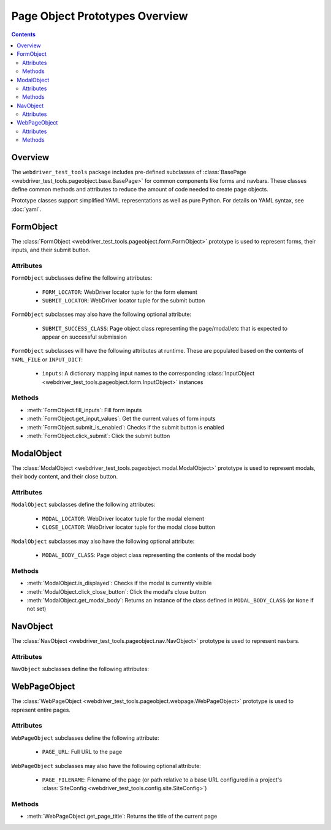 ===============================
Page Object Prototypes Overview
===============================

.. contents::

Overview
========

.. todo expand

The ``webdriver_test_tools`` package includes pre-defined subclasses of
:class:`BasePage <webdriver_test_tools.pageobject.base.BasePage>` for common
components like forms and navbars. These classes define common methods and
attributes to reduce the amount of code needed to create page objects.

Prototype classes support simplified YAML representations as well as pure
Python. For details on YAML syntax, see :doc:`yaml`.


FormObject
==========

The :class:`FormObject <webdriver_test_tools.pageobject.form.FormObject>`
prototype is used to represent forms, their inputs, and their submit button.

Attributes
----------

``FormObject`` subclasses define the following attributes:

   * ``FORM_LOCATOR``: WebDriver locator tuple for the form element
   * ``SUBMIT_LOCATOR``: WebDriver locator tuple for the submit button

``FormObject`` subclasses may also have the following optional attribute:

   * ``SUBMIT_SUCCESS_CLASS``: Page object class representing the page/modal/etc
     that is expected to appear on successful submission

``FormObject`` subclasses will have the following attributes at runtime. These
are populated based on the contents of ``YAML_FILE`` or ``INPUT_DICT``:

   * ``inputs``: A dictionary mapping input names to the corresponding
     :class:`InputObject <webdriver_test_tools.pageobject.form.InputObject>`
     instances


Methods
-------

.. todo verify reference syntax

* :meth:`FormObject.fill_inputs`: Fill form inputs
* :meth:`FormObject.get_input_values`: Get the current values of form inputs
* :meth:`FormObject.submit_is_enabled`: Checks if the submit button is enabled
* :meth:`FormObject.click_submit`: Click the submit button


ModalObject
===========

The :class:`ModalObject <webdriver_test_tools.pageobject.modal.ModalObject>`
prototype is used to represent modals, their body content, and their close
button.

Attributes
----------

``ModalObject`` subclasses define the following attributes:

   * ``MODAL_LOCATOR``: WebDriver locator tuple for the modal element
   * ``CLOSE_LOCATOR``: WebDriver locator tuple for the modal close button

``ModalObject`` subclasses may also have the following optional attribute:

   * ``MODAL_BODY_CLASS``: Page object class representing the contents of the
     modal body


Methods
-------

.. todo verify reference syntax

* :meth:`ModalObject.is_displayed`: Checks if the modal is currently visible
* :meth:`ModalObject.click_close_button`: Click the modal's close button
* :meth:`ModalObject.get_modal_body`: Returns an instance of the class defined
  in ``MODAL_BODY_CLASS`` (or ``None`` if not set)


NavObject
=========

The :class:`NavObject <webdriver_test_tools.pageobject.nav.NavObject>` prototype
is used to represent navbars.

Attributes
----------

``NavObject`` subclasses define the following attributes:

.. todo



WebPageObject
=============

.. todo re-phrase? move to top since it's the simplest example? explain other
.. todo usages (e.g. methods to get page object representations of items on that page)

The :class:`WebPageObject
<webdriver_test_tools.pageobject.webpage.WebPageObject>` prototype is used to
represent entire pages.

Attributes
----------

``WebPageObject`` subclasses define the following attribute:

   * ``PAGE_URL``: Full URL to the page

``WebPageObject`` subclasses may also have the following optional attribute:

   * ``PAGE_FILENAME``: Filename of the page (or path relative to a base URL
     configured in a project's :class:`SiteConfig
     <webdriver_test_tools.config.site.SiteConfig>`)


Methods
-------

.. todo verify reference syntax

* :meth:`WebPageObject.get_page_title`: Returns the title of the current page


